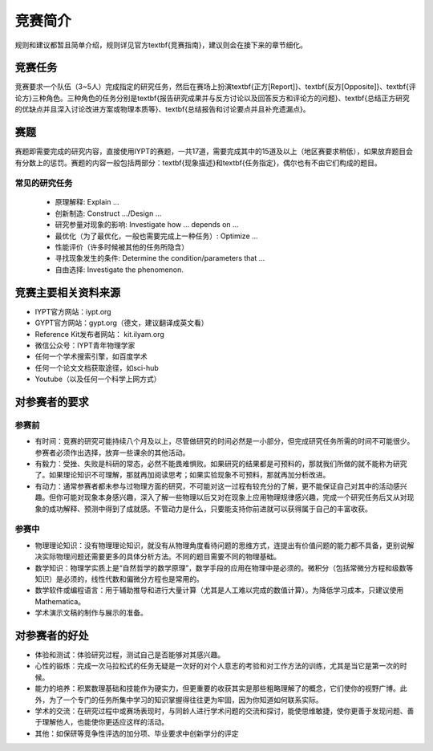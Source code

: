 ==========
竞赛简介
==========
		
规则和建议都暂且简单介绍，规则详见官方\textbf{竞赛指南}，建议则会在接下来的章节细化。

-----------
竞赛任务
-----------

竞赛要求一个队伍（3~5人）完成指定的研究任务，然后在赛场上扮演\textbf{正方[Report]}、\textbf{反方[Opposite]}、\textbf{评论方}三种角色。三种角色的任务分别是\textbf{报告研究成果并与反方讨论以及回答反方和评论方的问题}、\textbf{总结正方研究的优缺点并且深入讨论改进方案或物理本质等}、\textbf{总结报告和讨论要点并且补充遗漏点}。

-----------
赛题
-----------

赛题即需要完成的研究内容，直接使用IYPT的赛题，一共17道，需要完成其中的15道及以上（地区赛要求稍低），如果放弃题目会有分数上的惩罚。赛题的内容一般包括两部分：\textbf{现象描述}和\textbf{任务指定}，偶尔也有不由它们构成的题目。

^^^^^^^^^^^^^^^^^^^^
常见的研究任务
^^^^^^^^^^^^^^^^^^^^

	* 原理解释: Explain ...
	* 创新制造: Construct .../Design ...
	* 研究参量对现象的影响: Investigate how ... depends on ...
	* 最优化（为了最优化，一般也需要完成上一种任务）: Optimize ...
	* 性能评价（许多时候被其他的任务所隐含）
	* 寻找现象发生的条件: Determine the condition/parameters that ...
	* 自由选择: Investigate the phenomenon.

----------------------
竞赛主要相关资料来源
----------------------

* IYPT官方网站：iypt.org
* GYPT官方网站：gypt.org（德文，建议翻译成英文看）
* Reference Kit发布者网站： kit.ilyam.org
* 微信公众号：IYPT青年物理学家
* 任何一个学术搜索引擎，如百度学术
* 任何一个论文文档获取途径，如sci-hub
* Youtube（以及任何一个科学上网方式）

----------------------
对参赛者的要求
----------------------

^^^^^^^^^^
参赛前
^^^^^^^^^^
* 有时间：竞赛的研究可能持续八个月及以上，尽管做研究的时间必然是一小部分，但完成研究任务所需的时间不可能很少。参赛者必须作出选择，放弃一些课余的其他活动。
* 有毅力：受挫、失败是科研的常态，必然不能畏难惧败。如果研究的结果都是可预料的，那就我们所做的就不能称为研究了。如果理论知识不可理解，那就再加阅读思考；如果实验现象不可预料，那就再加分析改进。
* 有动力：通常参赛者都未参与过物理方面的研究，不可能对这一过程有较充分的了解，更不能保证自己对其中的活动感兴趣。但你可能对现象本身感兴趣，深入了解一些物理以后又对在现象上应用物理规律感兴趣，完成一个研究任务后又从对现象的成功解释、预测中得到了成就感。不管动力是什么，只要能支持你前进就可以获得属于自己的丰富收获。

^^^^^^^^^^
参赛中
^^^^^^^^^^

* 物理理论知识：没有物理理论知识，就没有从物理角度看待问题的思维方式，连提出有价值问题的能力都不具备，更别说解决实际物理问题还需要更多的具体分析方法。不同的题目需要不同的物理基础。
* 数学知识：物理学实质上是“自然哲学的数学原理”，数学手段的应用在物理中是必须的。微积分（包括常微分方程和级数等知识）是必须的，线性代数和偏微分方程也是常用的。
* 数学软件或编程语言：用于辅助推导和进行大量计算（尤其是人工难以完成的数值计算）。为降低学习成本，只建议使用Mathematica。
* 学术演示文稿的制作与展示的准备。

----------------------
对参赛者的好处
----------------------

* 体验和测试：体验研究过程，测试自己是否能够对其感兴趣。
* 心性的锻炼：完成一次马拉松式的任务无疑是一次好的对个人意志的考验和对工作方法的训练，尤其是当它是第一次的时候。
* 能力的培养：积累数理基础和技能作为硬实力，但更重要的收获其实是那些粗略理解了的概念，它们使你的视野广博。此外，为了一个专门的任务所集中学习的知识掌握得往往更为牢固，因为你知道如何联系实际。
* 学术的交流：在研究过程中或赛场表现时，与同龄人进行学术问题的交流和探讨，能使思维敏捷，使你更善于发现问题、善于理解他人，也能使你更适应这样的活动。
* 其他：如保研等竞争性评选的加分项、毕业要求中创新学分的评定

